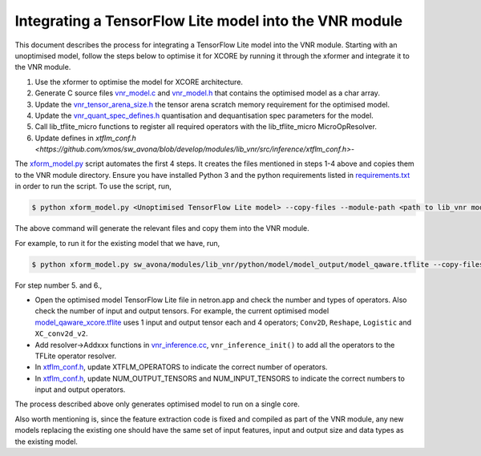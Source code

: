 
Integrating a TensorFlow Lite model into the VNR module
=======================================================

This document describes the process for integrating a TensorFlow Lite model into the VNR module. Starting with an unoptimised model, follow the steps below to optimise it for XCORE by running it through the xformer and integrate it to the VNR module.

1. Use the xformer to optimise the model for XCORE architecture.

2. Generate C source files `vnr_model.c <https://github.com/xmos/sw_avona/blob/develop/modules/lib_vnr/src/inference/model/vnr_model.c>`_ and `vnr_model.h <https://github.com/xmos/sw_avona/blob/develop/modules/lib_vnr/src/inference/model/vnr_model.h>`_ that contains the optimised model as a char array.

3. Update the `vnr_tensor_arena_size.h <https://github.com/xmos/sw_avona/blob/develop/modules/lib_vnr/api/inference/vnr_tensor_arena_size.h>`_ the tensor arena scratch memory requirement for the optimised model.

4. Update the `vnr_quant_spec_defines.h <https://github.com/xmos/sw_avona/blob/develop/modules/lib_vnr/api/inference/vnr_quant_spec_defines.h>`_ quantisation and dequantisation spec parameters for the model.

5. Call lib_tflite_micro functions to register all required operators with the lib_tflite_micro MicroOpResolver.

6. Update defines in `xtflm_conf.h <https://github.com/xmos/sw_avona/blob/develop/modules/lib_vnr/src/inference/xtflm_conf.h>`-

The `xform_model.py <https://github.com/xmos/sw_avona/blob/develop/modules/lib_vnr/python/utils/xformer/xform_model.py>`_ script automates the first 4 steps. It creates the files mentioned in steps 1-4 above and copies them to the VNR module directory. 
Ensure you have installed Python 3 and the python requirements listed in `requirements.txt <https://github.com/xmos/sw_avona/blob/develop/modules/lib_vnr/python/utils/xformer/requirements.txt>`_ in order to run the script. To use the script, run,

.. code-block:: console

    $ python xform_model.py <Unoptimised TensorFlow Lite model> --copy-files --module-path <path to lib_vnr module>

The above command will generate the relevant files and copy them into the VNR module.

For example, to run it for the existing model that we have, run,

.. code-block:: console

    $ python xform_model.py sw_avona/modules/lib_vnr/python/model/model_output/model_qaware.tflite --copy-files --module-path=sw_avona/modules/lib_vnr


For step number 5. and 6.,

- Open the optimised model TensorFlow Lite file in netron.app and check the number and types of operators. Also check the number of input and output tensors. For example, the current optimised model `model_qaware_xcore.tflite <https://github.com/xmos/sw_avona/blob/develop/modules/lib_vnr/python/model/model_output/model_qaware_xcore.tflite>`_ uses 1 input and output tensor each and 4 operators; ``Conv2D``, ``Reshape``, ``Logistic`` and ``XC_conv2d_v2``.

- Add resolver->Addxxx functions in `vnr_inference.cc <https://github.com/xmos/sw_avona/blob/develop/modules/lib_vnr/src/inference/vnr_inference.cc>`_, ``vnr_inference_init()`` to add all the operators to the TFLite operator resolver.

- In `xtflm_conf.h <https://github.com/xmos/sw_avona/blob/develop/modules/lib_vnr/src/inference/xtflm_conf.h>`_, update XTFLM_OPERATORS to indicate the correct number of operators.

- In `xtflm_conf.h <https://github.com/xmos/sw_avona/blob/develop/modules/lib_vnr/src/inference/xtflm_conf.h>`_, update NUM_OUTPUT_TENSORS and NUM_INPUT_TENSORS to indicate the correct numbers to input and output operators.


The process described above only generates optimised model to run on a single core.

Also worth mentioning is, since the feature extraction code is fixed and compiled as part of the VNR module, any new models replacing the existing one should have the same set of input features, input and output size and data types as the existing model.



